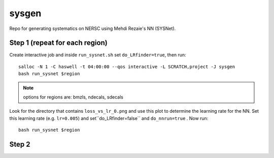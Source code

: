 sysgen
======

Repo for generating systematics on NERSC using Mehdi Rezaie's NN (SYSNet).

Step 1 (repeat for each region)
--------

Create interactive job and inside ``run_sysnet.sh`` set ``do_LRfinder=true``, then run::

    salloc -N 1 -C haswell -t 04:00:00 --qos interactive -L SCRATCH,project -J sysgen
    bash run_sysnet $region
    
.. note:: options for regions are: bmzls, ndecals, sdecals

Look for the directory that contains ``loss_vs_lr_0.png`` and use this plot to determine the learning rate for the NN. Set this learning rate (e.g. ``lr=0.005``) and set``do_LRfinder=false`` and ``do_nnrun=true`` . Now run::

    bash run_sysnet $region
    
Step 2
--------
